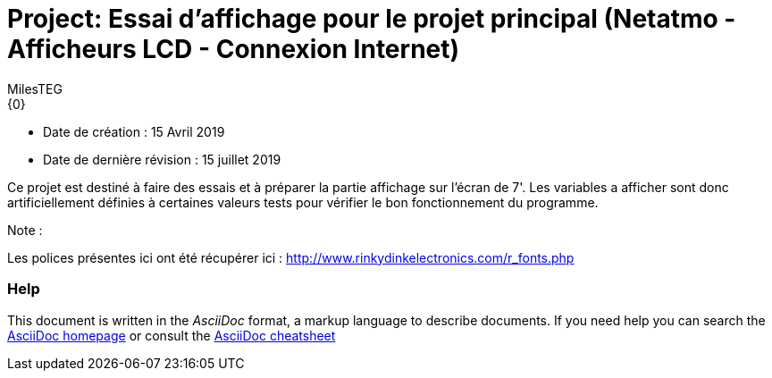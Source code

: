 :Author: MilesTEG
:Email: {0}
:Date: 15/07/2019
:Revision: 1.0
:License: GNU Affero General Public License v3.0

= Project: Essai d'affichage pour le projet principal (Netatmo - Afficheurs LCD - Connexion Internet)

- Date de création : 15 Avril 2019
- Date de dernière révision : 15 juillet 2019

Ce projet est destiné à faire des essais et à préparer la partie affichage sur l'écran de 7'.
Les variables a afficher sont donc artificiellement définies à certaines valeurs tests pour vérifier le bon fonctionnement du programme.

.Note :
[Note]
Les polices présentes ici ont été récupérer ici : http://www.rinkydinkelectronics.com/r_fonts.php



=== Help
This document is written in the _AsciiDoc_ format, a markup language to describe documents.
If you need help you can search the http://www.methods.co.nz/asciidoc[AsciiDoc homepage]
or consult the http://powerman.name/doc/asciidoc[AsciiDoc cheatsheet]
